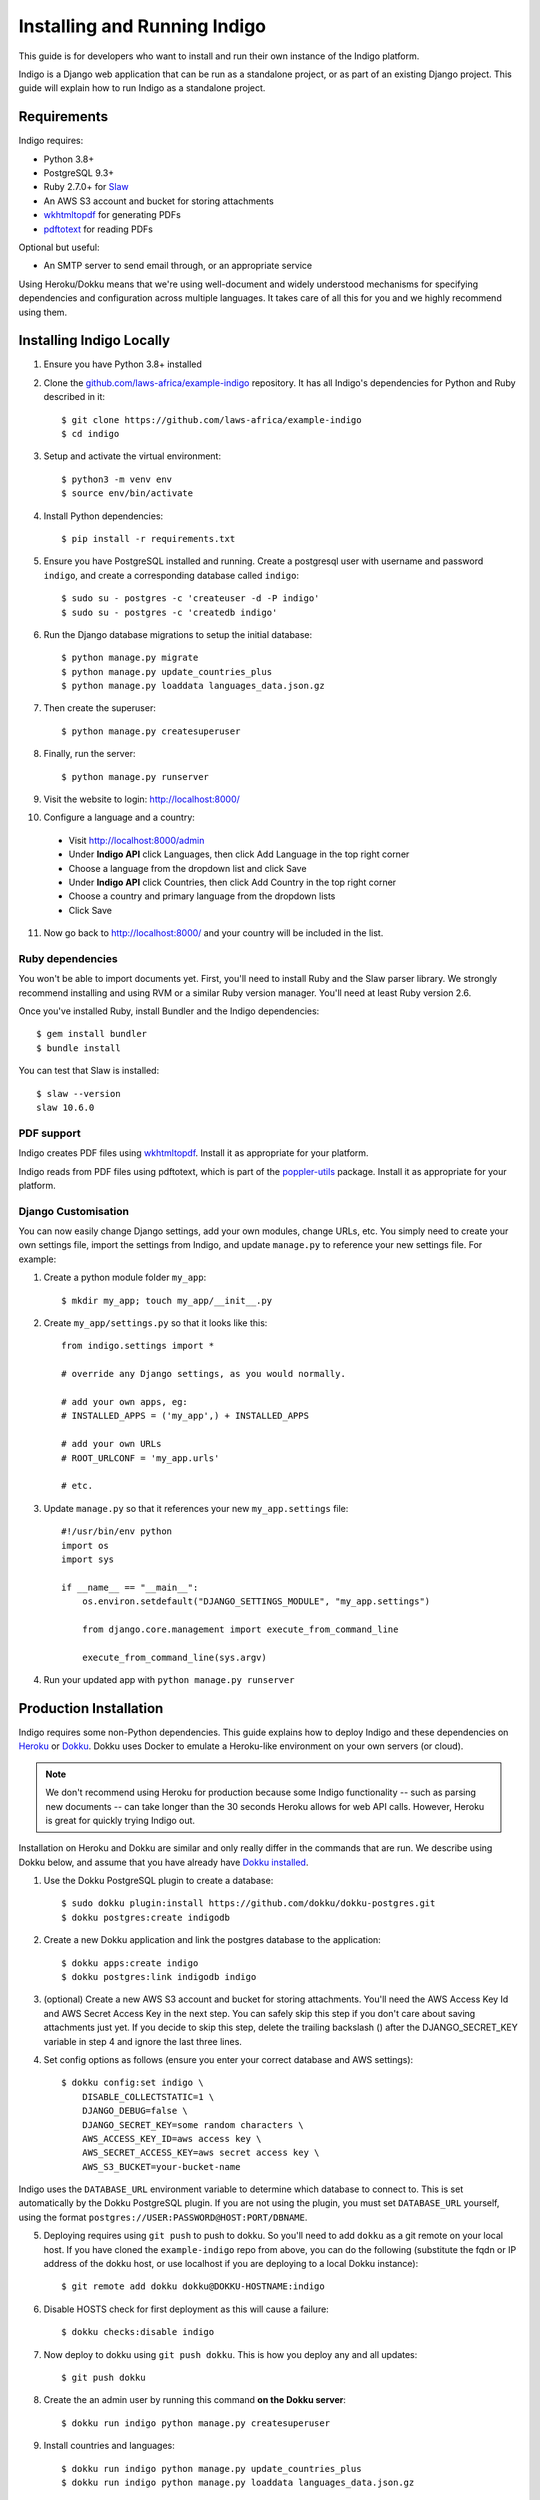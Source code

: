 .. running:

Installing and Running Indigo
=============================

This guide is for developers who want to install and run their own instance
of the Indigo platform.

Indigo is a Django web application that can be run as a standalone project, or
as part of an existing Django project. This guide will explain how to run Indigo as
a standalone project.

Requirements
------------

Indigo requires:

* Python 3.8+
* PostgreSQL 9.3+
* Ruby 2.7.0+ for `Slaw <https://github.com/longhotsummer/slaw>`_
* An AWS S3 account and bucket for storing attachments
* `wkhtmltopdf <https://wkhtmltopdf.org/>`_ for generating PDFs
* `pdftotext <https://poppler.freedesktop.org/>`_ for reading PDFs

Optional but useful:

* An SMTP server to send email through, or an appropriate service

Using Heroku/Dokku means that we're using well-document and widely understood
mechanisms for specifying dependencies and configuration across multiple
languages. It takes care of all this for you and we highly recommend using them.

Installing Indigo Locally
-------------------------

1. Ensure you have Python 3.8+ installed
2. Clone the `github.com/laws-africa/example-indigo <https://github.com/laws-africa/example-indigo>`_ repository. It has all Indigo's dependencies for Python and Ruby described in it::

    $ git clone https://github.com/laws-africa/example-indigo
    $ cd indigo

3. Setup and activate the virtual environment::

    $ python3 -m venv env
    $ source env/bin/activate

4. Install Python dependencies::

    $ pip install -r requirements.txt

5. Ensure you have PostgreSQL installed and running. Create a postgresql user with username and password ``indigo``, and create a corresponding database called ``indigo``::

    $ sudo su - postgres -c 'createuser -d -P indigo'
    $ sudo su - postgres -c 'createdb indigo'

6. Run the Django database migrations to setup the initial database::

    $ python manage.py migrate
    $ python manage.py update_countries_plus
    $ python manage.py loaddata languages_data.json.gz

7. Then create the superuser::

    $ python manage.py createsuperuser

8. Finally, run the server::

    $ python manage.py runserver

9. Visit the website to login: http://localhost:8000/

10. Configure a language and a country:

   * Visit http://localhost:8000/admin
   * Under **Indigo API** click Languages, then click Add Language in the top right corner
   * Choose a language from the dropdown list and click Save
   * Under **Indigo API** click Countries, then click Add Country in the top right corner
   * Choose a country and primary language from the dropdown lists
   * Click Save

11. Now go back to http://localhost:8000/ and your country will be included in the list.

Ruby dependencies
.................

You won't be able to import documents yet. First, you'll need to install Ruby and the Slaw parser library. We strongly recommend installing and using RVM or a similar Ruby version manager. You'll need at least Ruby version 2.6.

Once you've installed Ruby, install Bundler and the Indigo dependencies::

    $ gem install bundler
    $ bundle install

You can test that Slaw is installed::

    $ slaw --version
    slaw 10.6.0

PDF support
...........

Indigo creates PDF files using `wkhtmltopdf <https://wkhtmltopdf.org/>`_. Install it as appropriate for your platform.

Indigo reads from PDF files using pdftotext, which is part of the `poppler-utils <https://poppler.freedesktop.org/>`_ package. Install it as appropriate for your platform.

Django Customisation
....................

You can now easily change Django settings, add your own modules, change URLs, etc. You simply need to create your own settings file, import the settings from Indigo, and update ``manage.py`` to reference your new settings file. For example:

1. Create a python module folder ``my_app``::

    $ mkdir my_app; touch my_app/__init__.py

2. Create ``my_app/settings.py`` so that it looks like this::

    from indigo.settings import *

    # override any Django settings, as you would normally.

    # add your own apps, eg:
    # INSTALLED_APPS = ('my_app',) + INSTALLED_APPS

    # add your own URLs
    # ROOT_URLCONF = 'my_app.urls'

    # etc.

3. Update ``manage.py`` so that it references your new ``my_app.settings`` file::

    #!/usr/bin/env python
    import os
    import sys

    if __name__ == "__main__":
        os.environ.setdefault("DJANGO_SETTINGS_MODULE", "my_app.settings")

        from django.core.management import execute_from_command_line

        execute_from_command_line(sys.argv)

4. Run your updated app with ``python manage.py runserver``

Production Installation
-----------------------

Indigo requires some non-Python dependencies. This guide explains how to deploy
Indigo and these dependencies on `Heroku <https://heroku.com/>`_ or `Dokku <http://progrium.viewdocs.io/dokku/>`_.
Dokku uses Docker to emulate a Heroku-like environment on your own servers (or cloud).

.. note::

    We don't recommend using Heroku for production because some Indigo functionality
    -- such as parsing new documents -- can take longer than the 30 seconds
    Heroku allows for web API calls. However, Heroku is great for quickly trying Indigo
    out.

Installation on Heroku and Dokku are similar and only really differ in the commands that are run.
We describe using Dokku below, and assume that you have already have `Dokku installed <http://dokku.viewdocs.io/dokku/getting-started/installation/>`_.

1. Use the Dokku PostgreSQL plugin to create a database::

    $ sudo dokku plugin:install https://github.com/dokku/dokku-postgres.git
    $ dokku postgres:create indigodb

2. Create a new Dokku application and link the postgres database to the application::

    $ dokku apps:create indigo
    $ dokku postgres:link indigodb indigo

3. (optional) Create a new AWS S3 account and bucket for storing attachments. You'll need the AWS Access Key Id and AWS Secret Access Key in the next step. You can safely skip this step if you don't care about saving attachments just yet. If you decide to skip this step, delete the trailing backslash (\) after the DJANGO_SECRET_KEY variable in step 4 and ignore the last three lines.

4. Set config options as follows (ensure you enter your correct database and AWS settings)::

    $ dokku config:set indigo \
        DISABLE_COLLECTSTATIC=1 \
        DJANGO_DEBUG=false \
        DJANGO_SECRET_KEY=some random characters \
        AWS_ACCESS_KEY_ID=aws access key \
        AWS_SECRET_ACCESS_KEY=aws secret access key \
        AWS_S3_BUCKET=your-bucket-name

Indigo uses the ``DATABASE_URL`` environment variable to determine which database to connect to. This is set automatically by the Dokku PostgreSQL plugin. If you are not using the plugin, you must set ``DATABASE_URL`` yourself, using the format ``postgres://USER:PASSWORD@HOST:PORT/DBNAME``.

5. Deploying requires using ``git push`` to push to dokku. So you'll need to add ``dokku`` as a git remote on your local host. If you have cloned the ``example-indigo`` repo from above, you can do the following (substitute the fqdn or IP address of the dokku host, or use localhost if you are deploying to a local Dokku instance)::

    $ git remote add dokku dokku@DOKKU-HOSTNAME:indigo

6. Disable HOSTS check for first deployment as this will cause a failure::

    $ dokku checks:disable indigo

7. Now deploy to dokku using ``git push dokku``. This is how you deploy any and all updates::

    $ git push dokku

8. Create the an admin user by running this command **on the Dokku server**::

    $ dokku run indigo python manage.py createsuperuser

9. Install countries and languages::

    $ dokku run indigo python manage.py update_countries_plus
    $ dokku run indigo python manage.py loaddata languages_data.json.gz

10. Enable HOSTS check for future updates and ensuring post-deployment checks::

    $ dokku checks:enable indigo

11. Visit your new Indigo app in your browser at http://indigo.domain.com or http://indigo.host.domain.com (depending on how your Dokku installation was configured using the dokku domains:set-global command; read the `Dokku Getting Started documentation <https://dokku.com/docs/getting-started/installation/#2-optionally-connect-a-domain-to-your-server>`_ for details).

12. Configure a country:

   * Visit ``http://your-dokku-host.example.com/admin``
   * Under **Indigo API** click Countries, then click Add Country in the top right corner
   * Choose a country and primary language from the dropdown lists
   * Click Save

Background Tasks
----------------

Indigo can optionally do some operations in the background. It requires a worker or
cron job to run the ``django-background-tasks`` task queue. Indigo tasks are placed
in the ``indigo`` task queue. See `django-background-tasks <https://django-background-tasks.readthedocs.io/en/latest/>`_.
for more details on running background tasks.

To enable background tasks, set ``INDIGO.NOTIFICATION_EMAILS_BACKGROUND`` to True.
